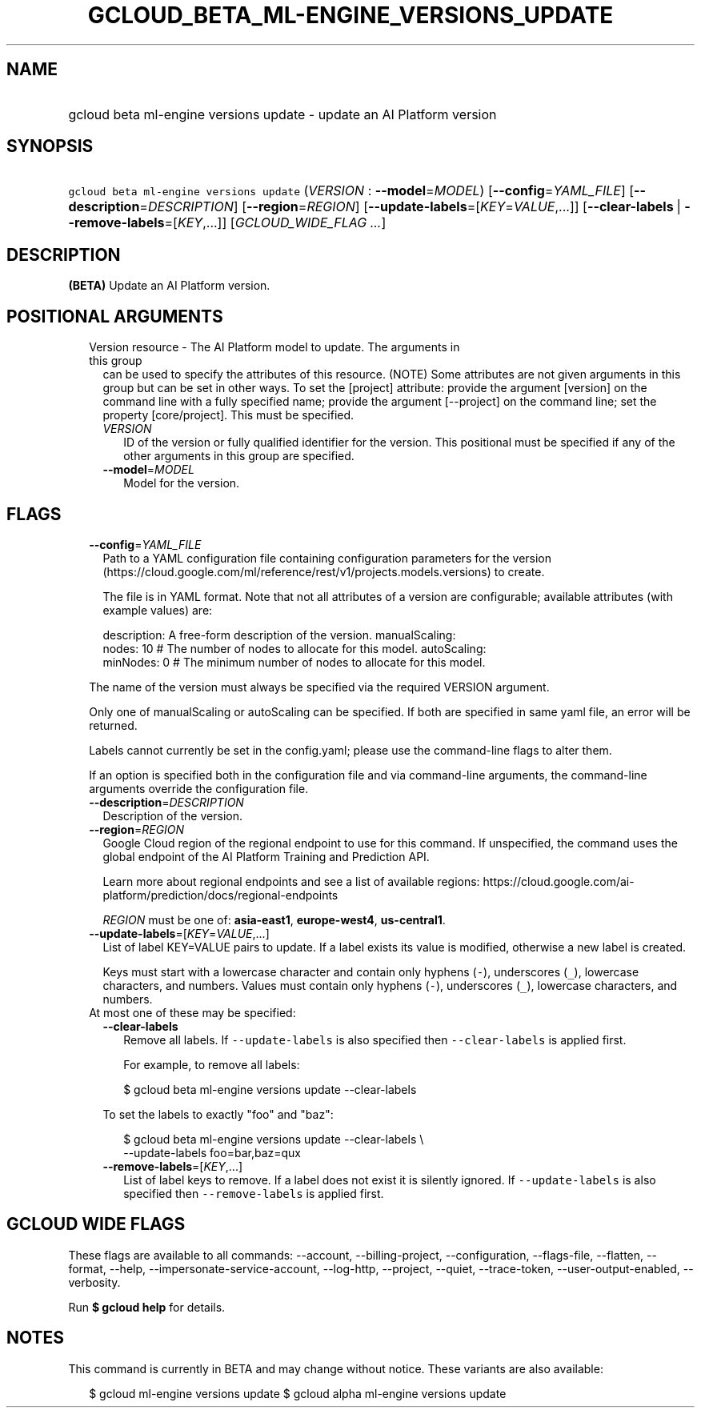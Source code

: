 
.TH "GCLOUD_BETA_ML\-ENGINE_VERSIONS_UPDATE" 1



.SH "NAME"
.HP
gcloud beta ml\-engine versions update \- update an AI Platform version



.SH "SYNOPSIS"
.HP
\f5gcloud beta ml\-engine versions update\fR (\fIVERSION\fR\ :\ \fB\-\-model\fR=\fIMODEL\fR) [\fB\-\-config\fR=\fIYAML_FILE\fR] [\fB\-\-description\fR=\fIDESCRIPTION\fR] [\fB\-\-region\fR=\fIREGION\fR] [\fB\-\-update\-labels\fR=[\fIKEY\fR=\fIVALUE\fR,...]] [\fB\-\-clear\-labels\fR\ |\ \fB\-\-remove\-labels\fR=[\fIKEY\fR,...]] [\fIGCLOUD_WIDE_FLAG\ ...\fR]



.SH "DESCRIPTION"

\fB(BETA)\fR Update an AI Platform version.



.SH "POSITIONAL ARGUMENTS"

.RS 2m
.TP 2m

Version resource \- The AI Platform model to update. The arguments in this group
can be used to specify the attributes of this resource. (NOTE) Some attributes
are not given arguments in this group but can be set in other ways. To set the
[project] attribute: provide the argument [version] on the command line with a
fully specified name; provide the argument [\-\-project] on the command line;
set the property [core/project]. This must be specified.

.RS 2m
.TP 2m
\fIVERSION\fR
ID of the version or fully qualified identifier for the version. This positional
must be specified if any of the other arguments in this group are specified.

.TP 2m
\fB\-\-model\fR=\fIMODEL\fR
Model for the version.


.RE
.RE
.sp

.SH "FLAGS"

.RS 2m
.TP 2m
\fB\-\-config\fR=\fIYAML_FILE\fR
Path to a YAML configuration file containing configuration parameters for the
version (https://cloud.google.com/ml/reference/rest/v1/projects.models.versions)
to create.

The file is in YAML format. Note that not all attributes of a version are
configurable; available attributes (with example values) are:

.RS 2m
description: A free\-form description of the version.
manualScaling:
  nodes: 10  # The number of nodes to allocate for this model.
autoScaling:
  minNodes: 0  # The minimum number of nodes to allocate for this model.
.RE

The name of the version must always be specified via the required VERSION
argument.

Only one of manualScaling or autoScaling can be specified. If both are specified
in same yaml file, an error will be returned.

Labels cannot currently be set in the config.yaml; please use the command\-line
flags to alter them.

If an option is specified both in the configuration file and via command\-line
arguments, the command\-line arguments override the configuration file.

.TP 2m
\fB\-\-description\fR=\fIDESCRIPTION\fR
Description of the version.

.TP 2m
\fB\-\-region\fR=\fIREGION\fR
Google Cloud region of the regional endpoint to use for this command. If
unspecified, the command uses the global endpoint of the AI Platform Training
and Prediction API.

Learn more about regional endpoints and see a list of available regions:
https://cloud.google.com/ai\-platform/prediction/docs/regional\-endpoints

\fIREGION\fR must be one of: \fBasia\-east1\fR, \fBeurope\-west4\fR,
\fBus\-central1\fR.

.TP 2m
\fB\-\-update\-labels\fR=[\fIKEY\fR=\fIVALUE\fR,...]
List of label KEY=VALUE pairs to update. If a label exists its value is
modified, otherwise a new label is created.

Keys must start with a lowercase character and contain only hyphens (\f5\-\fR),
underscores (\f5_\fR), lowercase characters, and numbers. Values must contain
only hyphens (\f5\-\fR), underscores (\f5_\fR), lowercase characters, and
numbers.

.TP 2m

At most one of these may be specified:

.RS 2m
.TP 2m
\fB\-\-clear\-labels\fR
Remove all labels. If \f5\-\-update\-labels\fR is also specified then
\f5\-\-clear\-labels\fR is applied first.

For example, to remove all labels:

.RS 2m
$ gcloud beta ml\-engine versions update \-\-clear\-labels
.RE

To set the labels to exactly "foo" and "baz":

.RS 2m
$ gcloud beta ml\-engine versions update \-\-clear\-labels \e
  \-\-update\-labels foo=bar,baz=qux
.RE

.TP 2m
\fB\-\-remove\-labels\fR=[\fIKEY\fR,...]
List of label keys to remove. If a label does not exist it is silently ignored.
If \f5\-\-update\-labels\fR is also specified then \f5\-\-remove\-labels\fR is
applied first.


.RE
.RE
.sp

.SH "GCLOUD WIDE FLAGS"

These flags are available to all commands: \-\-account, \-\-billing\-project,
\-\-configuration, \-\-flags\-file, \-\-flatten, \-\-format, \-\-help,
\-\-impersonate\-service\-account, \-\-log\-http, \-\-project, \-\-quiet,
\-\-trace\-token, \-\-user\-output\-enabled, \-\-verbosity.

Run \fB$ gcloud help\fR for details.



.SH "NOTES"

This command is currently in BETA and may change without notice. These variants
are also available:

.RS 2m
$ gcloud ml\-engine versions update
$ gcloud alpha ml\-engine versions update
.RE

